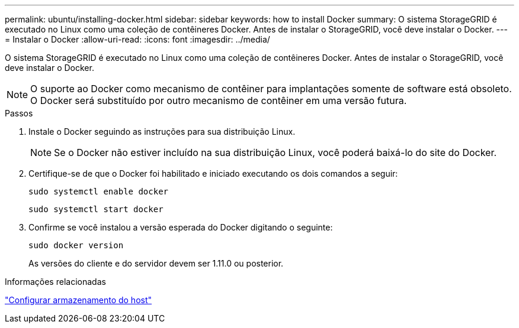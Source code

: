 ---
permalink: ubuntu/installing-docker.html 
sidebar: sidebar 
keywords: how to install Docker 
summary: O sistema StorageGRID é executado no Linux como uma coleção de contêineres Docker.  Antes de instalar o StorageGRID, você deve instalar o Docker. 
---
= Instalar o Docker
:allow-uri-read: 
:icons: font
:imagesdir: ../media/


[role="lead"]
O sistema StorageGRID é executado no Linux como uma coleção de contêineres Docker.  Antes de instalar o StorageGRID, você deve instalar o Docker.


NOTE: O suporte ao Docker como mecanismo de contêiner para implantações somente de software está obsoleto. O Docker será substituído por outro mecanismo de contêiner em uma versão futura.

.Passos
. Instale o Docker seguindo as instruções para sua distribuição Linux.
+

NOTE: Se o Docker não estiver incluído na sua distribuição Linux, você poderá baixá-lo do site do Docker.

. Certifique-se de que o Docker foi habilitado e iniciado executando os dois comandos a seguir:
+
[listing]
----
sudo systemctl enable docker
----
+
[listing]
----
sudo systemctl start docker
----
. Confirme se você instalou a versão esperada do Docker digitando o seguinte:
+
[listing]
----
sudo docker version
----
+
As versões do cliente e do servidor devem ser 1.11.0 ou posterior.



.Informações relacionadas
link:configuring-host-storage.html["Configurar armazenamento do host"]
